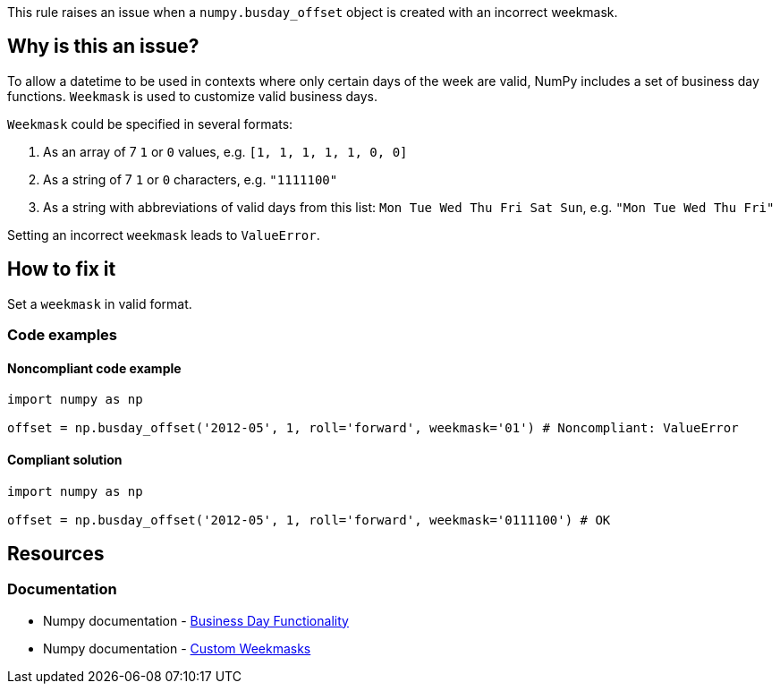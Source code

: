 This rule raises an issue when a `numpy.busday_offset` object is created with an incorrect weekmask.

== Why is this an issue?

To allow a datetime to be used in contexts where only certain days of the week are valid, NumPy includes a set of business day functions. `Weekmask` is used to customize valid business days.

`Weekmask` could be specified in several formats:

1. As an array of 7 `1` or `0` values, e.g. `[1, 1, 1, 1, 1, 0, 0]`
2. As a string of 7 `1` or `0` characters, e.g. `"1111100"`
3. As a string with abbreviations of valid days from this list: `Mon Tue Wed Thu Fri Sat Sun`, e.g. `"Mon Tue Wed Thu Fri"`

Setting an incorrect `weekmask` leads to `ValueError`.

== How to fix it
Set a `weekmask` in valid format.

=== Code examples

==== Noncompliant code example

[source,python,diff-id=1,diff-type=noncompliant]
----
import numpy as np

offset = np.busday_offset('2012-05', 1, roll='forward', weekmask='01') # Noncompliant: ValueError
----

==== Compliant solution

[source,python,diff-id=1,diff-type=compliant]
----
import numpy as np

offset = np.busday_offset('2012-05', 1, roll='forward', weekmask='0111100') # OK
----

//=== How does this work?

//=== Pitfalls

//=== Going the extra mile


== Resources
=== Documentation
* Numpy documentation - https://numpy.org/doc/stable/reference/arrays.datetime.html#business-day-functionality[Business Day Functionality]
* Numpy documentation - https://numpy.org/doc/stable/reference/arrays.datetime.html#custom-weekmasks[Custom Weekmasks]
//=== Articles & blog posts
//=== Conference presentations
//=== Standards
//=== External coding guidelines
//=== Benchmarks
